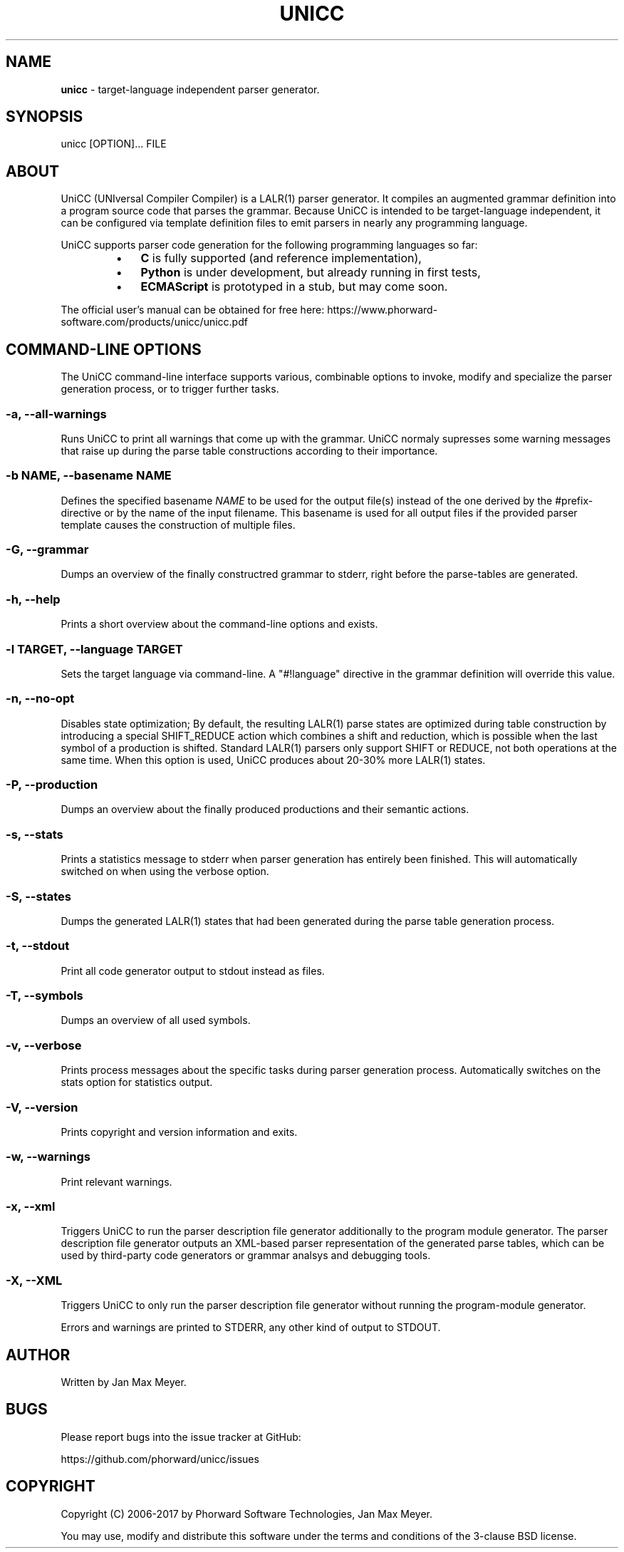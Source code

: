 .TH "UNICC" 1 "Dec 2017" "Version 1.3"

.SH NAME
.P
\fBunicc\fR \- target\-language independent parser generator.
.SH SYNOPSIS
.P
unicc [OPTION]... FILE
.SH ABOUT
.P
UniCC (UNIversal Compiler Compiler) is a LALR(1) parser generator.
It compiles an augmented grammar definition into a program source code that
parses the grammar. Because UniCC is intended to be target\-language independent,
it can be configured via template definition files to emit parsers in nearly
any programming language.
.P
UniCC supports parser code generation for the following programming languages
so far:

.RS
.IP \(bu 3
\fBC\fR is fully supported (and reference implementation),
.IP \(bu 3
\fBPython\fR is under development, but already running in first tests,
.IP \(bu 3
\fBECMAScript\fR is prototyped in a stub, but may come soon.
.RE
.IP

.P
The official user's manual can be obtained for free here: https://www.phorward\-software.com/products/unicc/unicc.pdf
.SH COMMAND-LINE OPTIONS
.P
The UniCC command\-line interface supports various, combinable options to
invoke, modify and specialize the parser generation process, or to trigger
further tasks.
.SS -a, --all-warnings
.P
Runs UniCC to print all warnings that come up with the grammar. UniCC
normaly supresses some warning messages that raise up during the parse
table constructions according to their importance.
.SS -b NAME, --basename NAME
.P
Defines the specified basename \fINAME\fR to be used for the output
file(s) instead of the one derived by the #prefix\-directive or by the
name of the input filename. This basename is used for all output files
if the provided parser template causes the construction of multiple
files.
.SS -G, --grammar
.P
Dumps an overview of the finally constructred grammar to stderr, right
before the parse\-tables are generated.
.SS -h, --help
.P
Prints a short overview about the command\-line options and exists.
.SS -l TARGET, --language TARGET
.P
Sets the target language via command\-line. A "#!language" directive in the
grammar definition will override this value.
.SS -n, --no-opt
.P
Disables state optimization; By default, the resulting LALR(1) parse
states are optimized during table construction by introducing a special
SHIFT_REDUCE action which combines a shift and reduction, which is
possible when the last symbol of a production is shifted. Standard
LALR(1) parsers only support SHIFT or REDUCE, not both operations at the
same time. When this option is used, UniCC produces about 20\-30% more
LALR(1) states.
.SS -P, --production
.P
Dumps an overview about the finally produced productions and their
semantic actions.
.SS -s, --stats
.P
Prints a statistics message to stderr when parser generation has
entirely been finished. This will automatically switched on when
using the verbose option.
.SS -S, --states
.P
Dumps the generated LALR(1) states that had been generated during the
parse table generation process.
.SS -t, --stdout
.P
Print all code generator output to stdout instead as files.
.SS -T, --symbols
.P
Dumps an overview of all used symbols.
.SS -v, --verbose
.P
Prints process messages about the specific tasks during parser generation
process. Automatically switches on the stats option for statistics output.
.SS -V, --version
.P
Prints copyright and version information and exits.
.SS -w, --warnings
.P
Print relevant warnings.
.SS -x, --xml
.P
Triggers UniCC to run the parser description file generator additionally
to the program module generator. The parser description file generator
outputs an XML\-based parser representation of the generated parse tables,
which can be used by third\-party code generators or grammar analsys and
debugging tools.
.SS -X, --XML
.P
Triggers UniCC to only run the parser description file generator
without running the program\-module generator.
.P
Errors and warnings are printed to STDERR, any other kind of output to STDOUT.
.SH AUTHOR
.P
Written by Jan Max Meyer.
.SH BUGS
.P
Please report bugs into the issue tracker at GitHub:
.P
https://github.com/phorward/unicc/issues
.SH COPYRIGHT
.P
Copyright (C) 2006\-2017 by Phorward Software Technologies, Jan Max Meyer.
.P
You may use, modify and distribute this software under the terms and conditions of the 3\-clause BSD license.

.\" man code generated by txt2tags 2.6. (http://txt2tags.org)
.\" cmdline: txt2tags -t man -o unicc.1.man unicc.t2t

